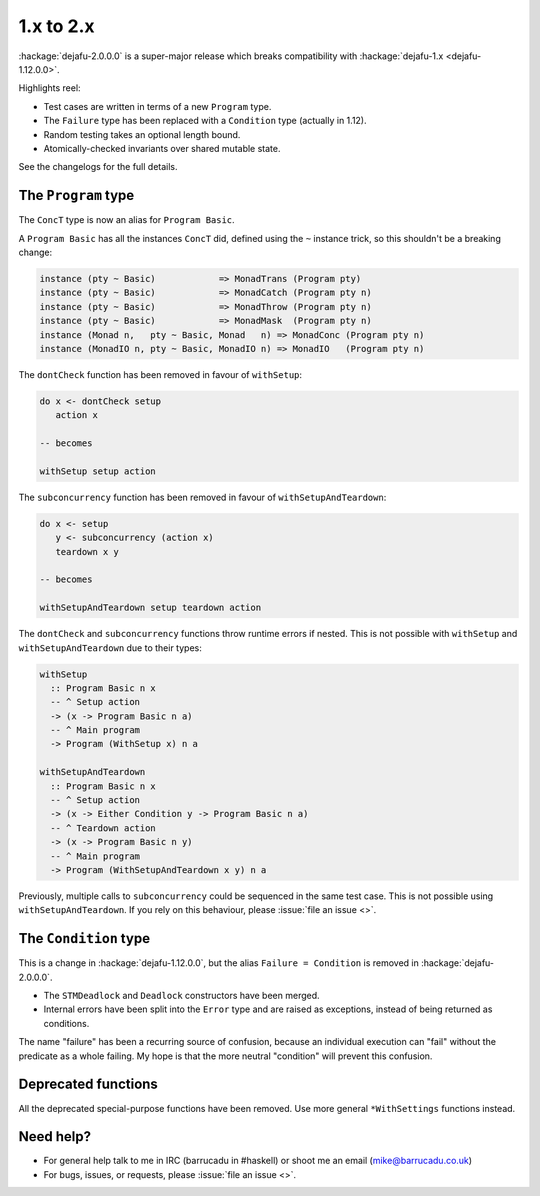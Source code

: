 1.x to 2.x
==========

:hackage:`dejafu-2.0.0.0` is a super-major release which breaks
compatibility with :hackage:`dejafu-1.x <dejafu-1.12.0.0>`.

Highlights reel:

* Test cases are written in terms of a new ``Program`` type.
* The ``Failure`` type has been replaced with a ``Condition`` type
  (actually in 1.12).
* Random testing takes an optional length bound.
* Atomically-checked invariants over shared mutable state.

See the changelogs for the full details.


The ``Program`` type
--------------------

The ``ConcT`` type is now an alias for ``Program Basic``.

A ``Program Basic`` has all the instances ``ConcT`` did, defined using
the ``~`` instance trick, so this shouldn't be a breaking change:

.. code-block:: haskell

  instance (pty ~ Basic)            => MonadTrans (Program pty)
  instance (pty ~ Basic)            => MonadCatch (Program pty n)
  instance (pty ~ Basic)            => MonadThrow (Program pty n)
  instance (pty ~ Basic)            => MonadMask  (Program pty n)
  instance (Monad n,   pty ~ Basic, Monad   n) => MonadConc (Program pty n)
  instance (MonadIO n, pty ~ Basic, MonadIO n) => MonadIO   (Program pty n)

The ``dontCheck`` function has been removed in favour of
``withSetup``:

.. code-block:: haskell

  do x <- dontCheck setup
     action x

  -- becomes

  withSetup setup action

The ``subconcurrency`` function has been removed in favour of
``withSetupAndTeardown``:

.. code-block:: haskell

  do x <- setup
     y <- subconcurrency (action x)
     teardown x y

  -- becomes

  withSetupAndTeardown setup teardown action

The ``dontCheck`` and ``subconcurrency`` functions throw runtime
errors if nested.  This is not possible with ``withSetup`` and
``withSetupAndTeardown`` due to their types:

.. code-block:: haskell

  withSetup
    :: Program Basic n x
    -- ^ Setup action
    -> (x -> Program Basic n a)
    -- ^ Main program
    -> Program (WithSetup x) n a

  withSetupAndTeardown
    :: Program Basic n x
    -- ^ Setup action
    -> (x -> Either Condition y -> Program Basic n a)
    -- ^ Teardown action
    -> (x -> Program Basic n y)
    -- ^ Main program
    -> Program (WithSetupAndTeardown x y) n a

Previously, multiple calls to ``subconcurrency`` could be sequenced in
the same test case.  This is not possible using
``withSetupAndTeardown``.  If you rely on this behaviour, please
:issue:`file an issue <>`.


The ``Condition`` type
----------------------

This is a change in :hackage:`dejafu-1.12.0.0`, but the alias
``Failure = Condition`` is removed in :hackage:`dejafu-2.0.0.0`.

* The ``STMDeadlock`` and ``Deadlock`` constructors have been merged.
* Internal errors have been split into the ``Error`` type and are
  raised as exceptions, instead of being returned as conditions.

The name "failure" has been a recurring source of confusion, because
an individual execution can "fail" without the predicate as a whole
failing.  My hope is that the more neutral "condition" will prevent
this confusion.


Deprecated functions
--------------------

All the deprecated special-purpose functions have been removed.  Use
more general ``*WithSettings`` functions instead.


Need help?
----------

* For general help talk to me in IRC (barrucadu in #haskell) or shoot
  me an email (mike@barrucadu.co.uk)
* For bugs, issues, or requests, please :issue:`file an issue <>`.
